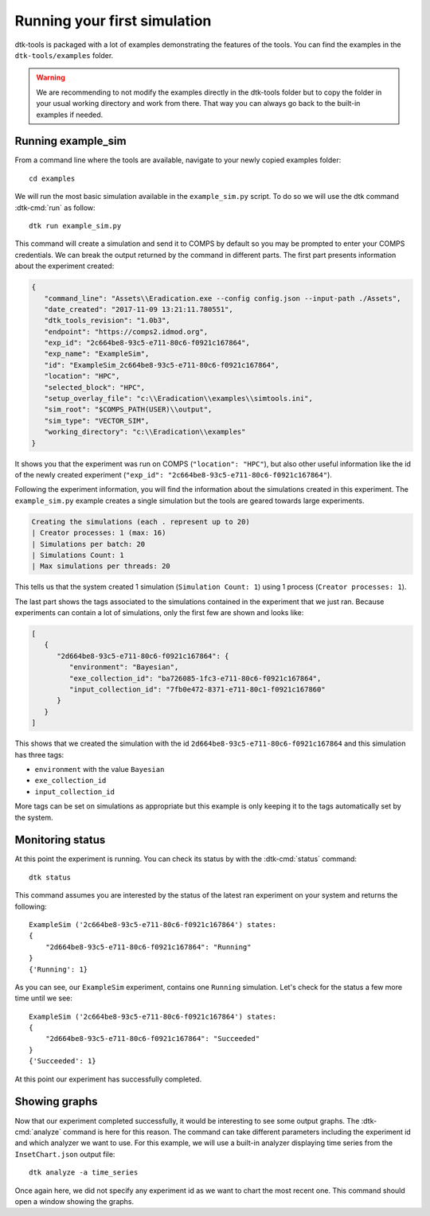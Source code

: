 =============================
Running your first simulation
=============================

dtk-tools is packaged with a lot of examples demonstrating the features of the tools.
You can find the examples in the ``dtk-tools/examples`` folder.

.. warning::
    We are recommending to not modify the examples directly in the dtk-tools folder but to copy the folder in your usual working directory and work from there.
    That way you can always go back to the built-in examples if needed.

Running example_sim
===================

From a command line where the tools are available, navigate to your newly copied examples folder::

    cd examples

We will run the most basic simulation available in the ``example_sim.py`` script. To do so we will use the dtk command :dtk-cmd:`run` as follow::

    dtk run example_sim.py

This command will create a simulation and send it to COMPS by default so you may be prompted to enter your COMPS credentials.
We can break the output returned by the command in different parts. The first part presents information about the experiment created:

.. code-block:: json

    {
       "command_line": "Assets\\Eradication.exe --config config.json --input-path ./Assets",
       "date_created": "2017-11-09 13:21:11.780551",
       "dtk_tools_revision": "1.0b3",
       "endpoint": "https://comps2.idmod.org",
       "exp_id": "2c664be8-93c5-e711-80c6-f0921c167864",
       "exp_name": "ExampleSim",
       "id": "ExampleSim_2c664be8-93c5-e711-80c6-f0921c167864",
       "location": "HPC",
       "selected_block": "HPC",
       "setup_overlay_file": "c:\\Eradication\\examples\\simtools.ini",
       "sim_root": "$COMPS_PATH(USER)\\output",
       "sim_type": "VECTOR_SIM",
       "working_directory": "c:\\Eradication\\examples"
    }

It shows you that the experiment was run on COMPS (``"location": "HPC"``), but also other useful information like the id
of the newly created experiment (``"exp_id": "2c664be8-93c5-e711-80c6-f0921c167864"``).

Following the experiment information, you will find the information about the simulations created in this experiment.
The ``example_sim.py`` example creates a single simulation but the tools are geared towards large experiments.

.. code-block:: console

    Creating the simulations (each . represent up to 20)
    | Creator processes: 1 (max: 16)
    | Simulations per batch: 20
    | Simulations Count: 1
    | Max simulations per threads: 20

This tells us that the system created 1 simulation (``Simulation Count: 1``) using 1 process (``Creator processes: 1``).

The last part shows the tags associated to the simulations contained in the experiment that we just ran. Because
experiments can contain a lot of simulations, only the first few are shown and looks like:

.. code-block:: json

    [
       {
          "2d664be8-93c5-e711-80c6-f0921c167864": {
             "environment": "Bayesian",
             "exe_collection_id": "ba726085-1fc3-e711-80c6-f0921c167864",
             "input_collection_id": "7fb0e472-8371-e711-80c1-f0921c167860"
          }
       }
    ]

This shows that we created the simulation with the id ``2d664be8-93c5-e711-80c6-f0921c167864`` and this simulation has
three tags:

- ``environment`` with the value ``Bayesian``
- ``exe_collection_id``
- ``input_collection_id``

More tags can be set on simulations as appropriate but this example is only keeping it to the tags automatically set
by the system.

Monitoring status
=================

At this point the experiment is running. You can check its status by with the :dtk-cmd:`status` command::

    dtk status

This command assumes you are interested by the status of the latest ran experiment on your system and returns the following::

    ExampleSim ('2c664be8-93c5-e711-80c6-f0921c167864') states:
    {
        "2d664be8-93c5-e711-80c6-f0921c167864": "Running"
    }
    {'Running': 1}


As you can see, our ``ExampleSim`` experiment, contains one ``Running`` simulation.
Let's check for the status a few more time until we see::

    ExampleSim ('2c664be8-93c5-e711-80c6-f0921c167864') states:
    {
        "2d664be8-93c5-e711-80c6-f0921c167864": "Succeeded"
    }
    {'Succeeded': 1}

At this point our experiment has successfully completed.

Showing graphs
==============

Now that our experiment completed successfully, it would be interesting to see some output graphs.
The :dtk-cmd:`analyze` command is here for this reason. The command can take different parameters including the
experiment id and which analyzer we want to use. For this example, we will use a built-in analyzer displaying time series from the ``InsetChart.json`` output file::

    dtk analyze -a time_series

Once again here, we did not specify any experiment id as we want to chart the most recent one.
This command should open a window showing the graphs.
